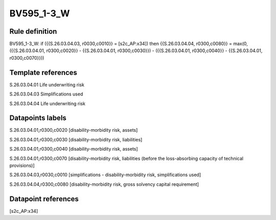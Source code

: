 ===========
BV595_1-3_W
===========

Rule definition
---------------

BV595_1-3_W: if ({{S.26.03.04.03, r0030,c0010}} = [s2c_AP:x34]) then {{S.26.03.04.04, r0300,c0080}} = max(0, ({{S.26.03.04.01, r0300,c0020}} - {{S.26.03.04.01, r0300,c0030}}) - ({{S.26.03.04.01, r0300,c0040}} - {{S.26.03.04.01, r0300,c0070}}))


Template references
-------------------

S.26.03.04.01 Life underwriting risk

S.26.03.04.03 Simplifications used

S.26.03.04.04 Life underwriting risk


Datapoints labels
-----------------

S.26.03.04.01,r0300,c0020 [disability-morbidity risk, assets]

S.26.03.04.01,r0300,c0030 [disability-morbidity risk, liabilities]

S.26.03.04.01,r0300,c0040 [disability-morbidity risk, assets]

S.26.03.04.01,r0300,c0070 [disability-morbidity risk, liabilities (before the loss-absorbing capacity of technical provisions)]

S.26.03.04.03,r0030,c0010 [simplifications - disability-morbidity risk, simplifications used]

S.26.03.04.04,r0300,c0080 [disability-morbidity risk, gross solvency capital requirement]



Datapoint references
--------------------

[s2c_AP:x34]